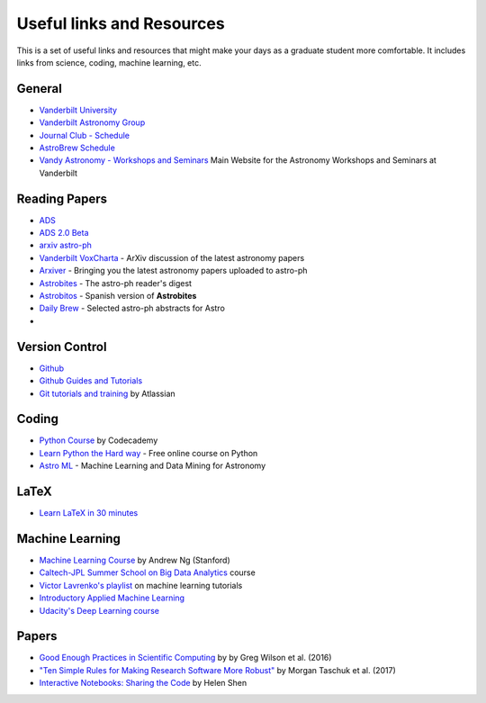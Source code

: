 =============================
Useful links and Resources
=============================

This is a set of useful links and resources that might make your 
days as a graduate student more comfortable.
It includes links from science, coding, machine learning, etc.

-----------------
General
-----------------

- `Vanderbilt University <http://www.vanderbilt.edu/>`_
- `Vanderbilt Astronomy Group <http://as.vanderbilt.edu/astronomy/>`_
- `Journal Club - Schedule <https://as.vanderbilt.edu/astronomy/category/journal-club/>`_
- `AstroBrew Schedule <https://as.vanderbilt.edu/astronomy/category/astrobrew/>`_
- `Vandy Astronomy - Workshops and Seminars <https://vandyastroml.github.io>`_ Main Website for the Astronomy Workshops and Seminars at Vanderbilt

-----------------
Reading Papers
-----------------

- `ADS <http://adswww.harvard.edu/>`_
- `ADS 2.0 Beta <https://ui.adsabs.harvard.edu/>`_
- `arxiv astro-ph <https://arxiv.org/archive/astro-ph>`_
- `Vanderbilt VoxCharta <http://vanderbilt.voxcharta.org/>`_ - ArXiv discussion of the latest astronomy papers
- `Arxiver <http://arxiver.moonhats.com/>`_ - Bringing you the latest astronomy papers uploaded to astro-ph
- `Astrobites <https://astrobites.org/>`_ - The astro-ph reader's digest
- `Astrobitos <https://astrobitos.org/>`_ - Spanish version of **Astrobites**
- `Daily Brew <http://www.astronomy.ohio-state.edu/Coffee/coffee.html>`_ - Selected astro-ph abstracts for Astro
- 

-----------------
Version Control
-----------------

- `Github <https://github.com/>`_
- `Github Guides and Tutorials <https://guides.github.com/>`_
- `Git tutorials and training <https://www.atlassian.com/git/tutorials/>`_ by Atlassian

-----------------
Coding
-----------------

- `Python Course <https://www.codecademy.com/learn/python>`_ by Codecademy
- `Learn Python the Hard way <http://learnpythonthehardway.org/>`_ - Free online course on Python
- `Astro ML <http://www.astroml.org/>`_ - Machine Learning and Data Mining for Astronomy

-----------------
LaTeX
-----------------

- `Learn LaTeX in 30 minutes <https://www.sharelatex.com/learn/Learn_LaTeX_in_30_minutes>`_

-----------------
Machine Learning
-----------------

- `Machine Learning Course <https://www.coursera.org/learn/machine-learning/>`_ by Andrew Ng (Stanford)
- `Caltech-JPL Summer School on Big Data Analytics <https://www.coursera.org/course/bigdataschool>`_ course
- `Victor Lavrenko's playlist <https://www.youtube.com/user/victorlavrenko/playlists>`_ on machine learning tutorials
- `Introductory Applied Machine Learning <http://www.inf.ed.ac.uk/teaching/courses/iaml/>`_
- `Udacity's Deep Learning course <https://www.udacity.com/course/deep-learning--ud730>`_

-----------------
Papers
-----------------

- `Good Enough Practices in Scientific Computing <http://arxiv.org/abs/1609.00037>`_ by by Greg Wilson et al. (2016)
- `"Ten Simple Rules for Making Research Software More Robust" <https://arxiv.org/abs/1610.04546>`_ by Morgan Taschuk et al. (2017)
- `Interactive Notebooks: Sharing the Code <http://www.nature.com/news/interactive-notebooks-sharing-the-code-1.16261>`_ by Helen Shen